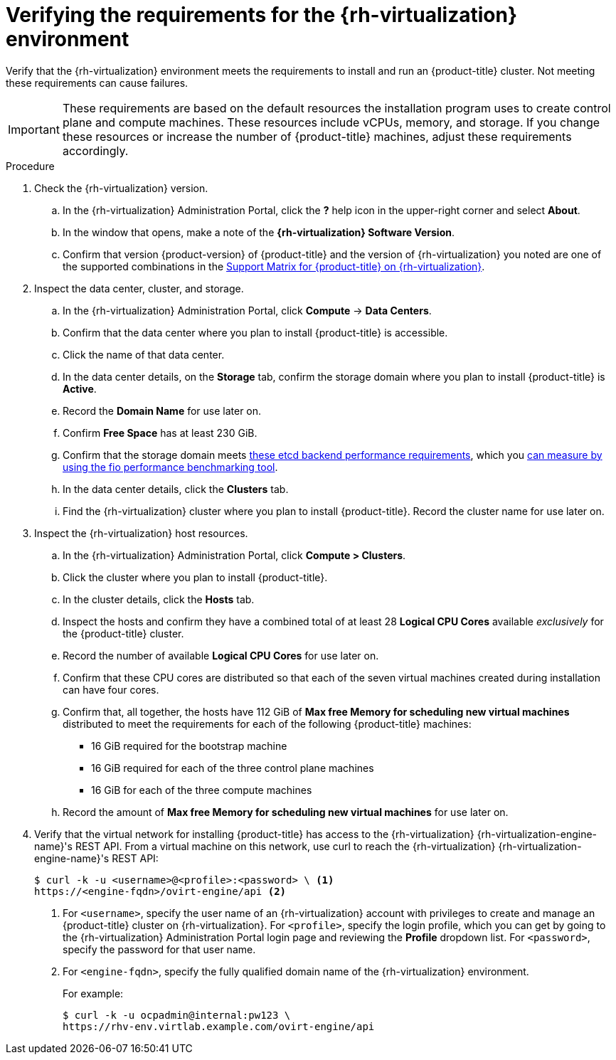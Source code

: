 // Module included in the following assemblies:
//
// * installing/installing_rhv/installing-rhv-custom.adoc
// * installing/installing_rhv/installing-rhv-default.adoc

:_content-type: PROCEDURE
[id="installing-rhv-verifying-rhv-environment_{context}"]
= Verifying the requirements for the {rh-virtualization} environment

Verify that the {rh-virtualization} environment meets the requirements to install and run an {product-title} cluster. Not meeting these requirements can cause failures.

[IMPORTANT]
====
These requirements are based on the default resources the installation program uses to create control plane and compute machines. These resources include vCPUs, memory, and storage. If you change these resources or increase the number of {product-title} machines, adjust these requirements accordingly.
====

.Procedure

. Check the {rh-virtualization} version.
.. In the {rh-virtualization} Administration Portal, click the *?* help icon in the upper-right corner and select *About*.
.. In the window that opens, make a note of the **{rh-virtualization} Software Version**.
.. Confirm that version {product-version} of {product-title} and the version of {rh-virtualization} you noted are one of the supported combinations in the link:https://access.redhat.com/articles/5485861[Support Matrix for {product-title} on {rh-virtualization}].

. Inspect the data center, cluster, and storage.
.. In the {rh-virtualization} Administration Portal, click *Compute* -> *Data Centers*.
.. Confirm that the data center where you plan to install {product-title} is accessible.
.. Click the name of that data center.
.. In the data center details, on the *Storage* tab, confirm the storage domain where you plan to install {product-title} is *Active*.
.. Record the *Domain Name* for use later on.
.. Confirm *Free Space* has at least 230 GiB.
.. Confirm that the storage domain meets link:https://access.redhat.com/solutions/4770281[these etcd backend performance requirements], which you link:https://access.redhat.com/solutions/3780861[can measure by using the fio performance benchmarking tool].
.. In the data center details, click the *Clusters* tab.
.. Find the {rh-virtualization} cluster where you plan to install {product-title}. Record the cluster name for use later on.

. Inspect the {rh-virtualization} host resources.
.. In the {rh-virtualization} Administration Portal, click *Compute > Clusters*.
.. Click the cluster where you plan to install {product-title}.
.. In the cluster details, click the *Hosts* tab.
.. Inspect the hosts and confirm they have a combined total of at least 28 *Logical CPU Cores* available _exclusively_ for the {product-title} cluster.
.. Record the number of available *Logical CPU Cores* for use later on.
.. Confirm that these CPU cores are distributed so that each of the seven virtual machines created during installation can have four cores.
.. Confirm that, all together, the hosts have 112 GiB of *Max free Memory for scheduling new virtual machines* distributed to meet the requirements for each of the following {product-title} machines:
** 16 GiB required for the bootstrap machine
** 16 GiB required for each of the three control plane machines
** 16 GiB for each of the three compute machines
.. Record the amount of *Max free Memory for scheduling new virtual machines* for use later on.
+
. Verify that the virtual network for installing {product-title} has access to the {rh-virtualization} {rh-virtualization-engine-name}'s REST API. From a virtual machine on this network, use curl to reach the {rh-virtualization} {rh-virtualization-engine-name}'s REST API:
+
[source,terminal]
----
$ curl -k -u <username>@<profile>:<password> \ <1>
https://<engine-fqdn>/ovirt-engine/api <2>
----
<1> For `<username>`, specify the user name of an {rh-virtualization} account with privileges to create and manage an {product-title} cluster on {rh-virtualization}. For `<profile>`, specify the login profile, which you can get by going to the {rh-virtualization} Administration Portal login page and reviewing the *Profile* dropdown list. For `<password>`, specify the password for that user name.
<2> For `<engine-fqdn>`, specify the fully qualified domain name of the {rh-virtualization} environment.
+
For example:
+
ifndef::openshift-origin[]
[source,terminal]
----
$ curl -k -u ocpadmin@internal:pw123 \
https://rhv-env.virtlab.example.com/ovirt-engine/api
----
endif::openshift-origin[]
ifdef::openshift-origin[]
[source,terminal]
----
$ curl -k -u ocpadmin@internal:pw123 \
https://ovirtlab.example.com/ovirt-engine/api
----
endif::openshift-origin[]
